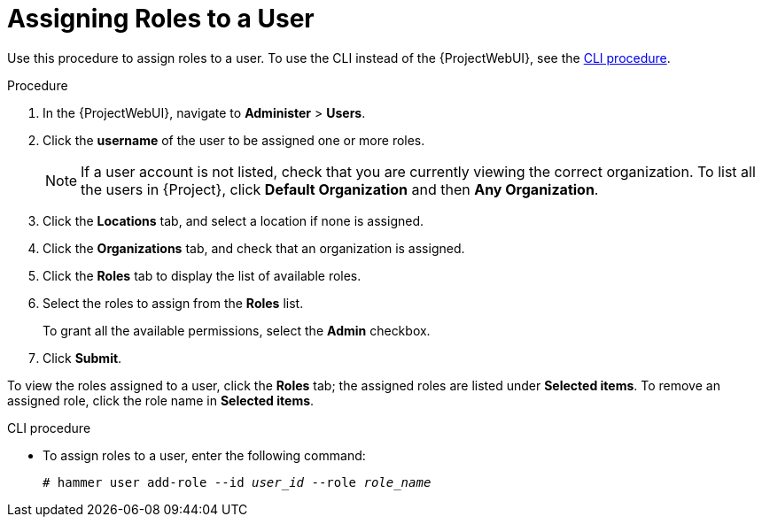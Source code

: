 [id="Assigning_Roles_to_a_User_{context}"]
= Assigning Roles to a User

Use this procedure to assign roles to a user.
To use the CLI instead of the {ProjectWebUI}, see the xref:cli-assigning-roles-to-a-user_{context}[].

.Procedure
. In the {ProjectWebUI}, navigate to *Administer* > *Users*.
. Click the *username* of the user to be assigned one or more roles.
+
[NOTE]
====
If a user account is not listed, check that you are currently viewing the correct organization.
To list all the users in {Project}, click *Default Organization* and then *Any Organization*.
====
. Click the *Locations* tab, and select a location if none is assigned.
. Click the *Organizations* tab, and check that an organization is assigned.
. Click the *Roles* tab to display the list of available roles.
. Select the roles to assign from the *Roles* list.
+
To grant all the available permissions, select the *Admin* checkbox.
. Click *Submit*.

To view the roles assigned to a user, click the *Roles* tab; the assigned roles are listed under *Selected items*.
To remove an assigned role, click the role name in *Selected items*.

[id="cli-assigning-roles-to-a-user_{context}"]
.CLI procedure
* To assign roles to a user, enter the following command:
+
[options="nowrap", subs="+quotes,attributes"]
----
# hammer user add-role --id _user_id_ --role _role_name_
----
